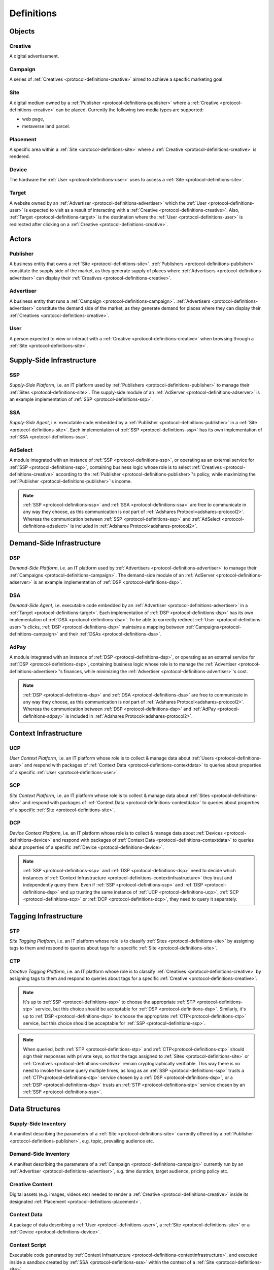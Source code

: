 .. _protocol-definitions:

Definitions
===========

.. _protocol-definitions-objects:

Objects
-------

.. _protocol-definitions-creative:

Creative
^^^^^^^^
A digital advertisement.

.. _protocol-definitions-campaign:

Campaign
^^^^^^^^
A series of :ref:`Creatives <protocol-definitions-creative>` aimed to achieve a specific marketing goal.

.. _protocol-definitions-site:

Site
^^^^
A digital medium owned by a :ref:`Publisher <protocol-definitions-publisher>` where a :ref:`Creative <protocol-definitions-creative>` can be placed. Currently the following two media types are supported:

* web page,
* metaverse land parcel.

.. _protocol-definitions-placement:

Placement
^^^^^^^^^
A specific area within a :ref:`Site <protocol-definitions-site>` where a :ref:`Creative <protocol-definitions-creative>` is rendered.

.. _protocol-definitions-device:

Device
^^^^^^
The hardware the :ref:`User <protocol-definitions-user>` uses to access a :ref:`Site <protocol-definitions-site>`.

.. _protocol-definitions-target:

Target
^^^^^^
A website owned by an :ref:`Advertiser <protocol-definitions-advertiser>` which the :ref:`User <protocol-definitions-user>` is expected to visit as a result of interacting with a :ref:`Creative <protocol-definitions-creative>`. Also, :ref:`Target <protocol-definitions-target>` is the destination where the :ref:`User <protocol-definitions-user>` is redirected after clicking on a :ref:`Creative <protocol-definitions-creative>`.


.. _protocol-definitions-actors:

Actors
------

.. _protocol-definitions-publisher:

Publisher
^^^^^^^^^

A business entity that owns a :ref:`Site <protocol-definitions-site>`. :ref:`Publishers <protocol-definitions-publisher>` constitute the supply side of the market, as they generate supply of places where :ref:`Advertisers <protocol-definitions-advertiser>` can display their :ref:`Creatives <protocol-definitions-creative>`.

.. _protocol-definitions-advertiser:

Advertiser
^^^^^^^^^^

A business entity that runs a :ref:`Campaign <protocol-definitions-campaign>`. :ref:`Advertisers <protocol-definitions-advertiser>` constitute the demand side of the market, as they generate demand for places where they can display their :ref:`Creatives <protocol-definitions-creative>`.

.. _protocol-definitions-user:

User
^^^^

A person expected to view or interact with a :ref:`Creative <protocol-definitions-creative>` when browsing through a :ref:`Site <protocol-definitions-site>`.

.. _protocol-definitions-ssi:

Supply-Side Infrastructure
--------------------------

.. _protocol-definitions-ssp:

SSP
^^^
*Supply-Side Platform*, i.e. an IT platform used by :ref:`Publishers <protocol-definitions-publisher>` to manage their :ref:`Sites <protocol-definitions-site>`. The supply-side module of an :ref:`AdServer <protocol-definitions-adserver>` is an example implementation of :ref:`SSP <protocol-definitions-ssp>`.

.. _protocol-definitions-ssa:

SSA
^^^
*Supply-Side Agent*, i.e. executable code embedded by a :ref:`Publisher <protocol-definitions-publisher>` in a :ref:`Site <protocol-definitions-site>`. Each implementation of :ref:`SSP <protocol-definitions-ssp>` has its own implementation of :ref:`SSA <protocol-definitions-ssa>`.

.. _protocol-definitions-adselect:

AdSelect
^^^^^^^^
A module integrated with an instance of :ref:`SSP <protocol-definitions-ssp>`, or operating as an external service for :ref:`SSP <protocol-definitions-ssp>`, containing business logic whose role is to select :ref:`Creatives <protocol-definitions-creative>` according to the :ref:`Publisher <protocol-definitions-publisher>`'s policy, while maximizing the :ref:`Publisher <protocol-definitions-publisher>`'s income.

.. note::
    :ref:`SSP <protocol-definitions-ssp>` and :ref:`SSA <protocol-definitions-ssa>` are free to communicate in any way they choose, as this communication is *not* part of :ref:`Adshares Protocol<adshares-protocol2>`. Whereas the communication between :ref:`SSP <protocol-definitions-ssp>` and :ref:`AdSelect <protocol-definitions-adselect>` is included in :ref:`Adshares Protocol<adshares-protocol2>`.


.. _protocol-definitions-dsi:

Demand-Side Infrastructure
--------------------------

.. _protocol-definitions-dsp:

DSP
^^^
*Demand-Side Platform*, i.e. an IT platform used by :ref:`Advertisers <protocol-definitions-advertiser>` to manage their :ref:`Campaigns <protocol-definitions-campaign>`. The demand-side module of an :ref:`AdServer <protocol-definitions-adserver>` is an example implementation of :ref:`DSP <protocol-definitions-dsp>`.

.. _protocol-definitions-dsa:

DSA
^^^
*Demand-Side Agent*, i.e. executable code embedded by an :ref:`Advertiser <protocol-definitions-advertiser>` in a :ref:`Target <protocol-definitions-target>`. Each implementation of :ref:`DSP <protocol-definitions-dsp>` has its own implementation of :ref:`DSA <protocol-definitions-dsa>`. To be able to correctly redirect :ref:`User <protocol-definitions-user>`’s clicks, :ref:`DSP <protocol-definitions-dsp>` maintains a mapping between :ref:`Campaigns<protocol-definitions-campaign>` and their :ref:`DSAs <protocol-definitions-dsa>`.

.. _protocol-definitions-adpay:

AdPay
^^^^^
A module integrated with an instance of :ref:`DSP <protocol-definitions-dsp>`, or operating as an external service for :ref:`DSP <protocol-definitions-dsp>`, containing business logic whose role is to manage the :ref:`Advertiser <protocol-definitions-advertiser>`'s finances, while minimizing the :ref:`Advertiser <protocol-definitions-advertiser>`'s cost.

.. note::
    :ref:`DSP <protocol-definitions-dsp>` and :ref:`DSA <protocol-definitions-dsa>` are free to communicate in any way they choose, as this communication is *not* part of :ref:`Adshares Protocol<adshares-protocol2>`. Whereas the communication between :ref:`DSP <protocol-definitions-dsp>` and :ref:`AdPay <protocol-definitions-adpay>` is included in :ref:`Adshares Protocol<adshares-protocol2>`.


.. _protocol-definitions-contextinfrastructure:

Context Infrastructure
----------------------

.. _protocol-definitions-ucp:

UCP
^^^
*User Context Platform*, i.e. an IT platform whose role is to collect & manage data about :ref:`Users <protocol-definitions-user>` and respond with packages of :ref:`Context Data <protocol-definitions-contextdata>` to queries about properties of a specific :ref:`User <protocol-definitions-user>`.

.. _protocol-definitions-scp:

SCP
^^^
*Site Context Platform*, i.e. an IT platform whose role is to collect & manage data about :ref:`Sites <protocol-definitions-site>` and respond with packages of :ref:`Context Data <protocol-definitions-contextdata>` to queries about properties of a specific :ref:`Site <protocol-definitions-site>`.

.. _protocol-definitions-dcp:

DCP
^^^
*Device Context Platform*, i.e. an IT platform whose role is to collect & manage data about :ref:`Devices <protocol-definitions-device>` and respond with packages of :ref:`Context Data <protocol-definitions-contextdata>` to queries about properties of a specific :ref:`Device <protocol-definitions-device>`.

.. note::
    :ref:`SSP <protocol-definitions-ssp>` and :ref:`DSP <protocol-definitions-dsp>` need to decide which instances of :ref:`Context Infrastructure <protocol-definitions-contextinfrastructure>` they trust and independently query them. Even if :ref:`SSP <protocol-definitions-ssp>` and :ref:`DSP <protocol-definitions-dsp>` end up trusting the same instance of :ref:`UCP <protocol-definitions-ucp>`, :ref:`SCP <protocol-definitions-scp>` or :ref:`DCP <protocol-definitions-dcp>`, they need to query it separately.


.. _protocol-definitions-tagginginfrastructure:

Tagging Infrastructure
----------------------

.. _protocol-definitions-stp:

STP
^^^
*Site Tagging Platform*, i.e. an IT platform whose role is to classify :ref:`Sites <protocol-definitions-site>` by assigning tags to them and respond to queries about tags for a specific :ref:`Site <protocol-definitions-site>`.

.. _protocol-definitions-ctp:

CTP
^^^
*Creative Tagging Platform*, i.e. an IT platform whose role is to classify :ref:`Creatives <protocol-definitions-creative>` by assigning tags to them and respond to queries about tags for a specific :ref:`Creative <protocol-definitions-creative>`.

.. note::
    It's up to :ref:`SSP <protocol-definitions-ssp>` to choose the appropriate :ref:`STP <protocol-definitions-stp>` service, but this choice should be acceptable for :ref:`DSP <protocol-definitions-dsp>`. Similarly, it's up to :ref:`DSP <protocol-definitions-dsp>` to choose the appropriate :ref:`CTP<protocol-definitions-ctp>` service, but this choice should be acceptable for :ref:`SSP <protocol-definitions-ssp>`.

.. note::
    When queried, both :ref:`STP <protocol-definitions-stp>` and :ref:`CTP<protocol-definitions-ctp>` should sign their responses with private keys, so that the tags assigned to :ref:`Sites <protocol-definitions-site>` or :ref:`Creatives <protocol-definitions-creative>` remain cryptographically verifiable. This way there is no need to invoke the same query multiple times, as long as an :ref:`SSP <protocol-definitions-ssp>` trusts a :ref:`CTP<protocol-definitions-ctp>` service chosen by a :ref:`DSP <protocol-definitions-dsp>`, or a :ref:`DSP <protocol-definitions-dsp>` trusts an :ref:`STP <protocol-definitions-stp>` service chosen by an :ref:`SSP <protocol-definitions-ssp>`.


.. _protocol-definitions-datastructures:

Data Structures
---------------

.. _protocol-definitions-supplyinventory:

Supply-Side Inventory
^^^^^^^^^^^^^^^^^^^^^
A manifest describing the parameters of a :ref:`Site <protocol-definitions-site>` currently offered by a :ref:`Publisher <protocol-definitions-publisher>`, e.g. topic, prevailing audience etc.

.. _protocol-definitions-demandinventory:

Demand-Side Inventory
^^^^^^^^^^^^^^^^^^^^^
A manifest describing the parameters of a :ref:`Campaign <protocol-definitions-campaign>` currently run by an :ref:`Advertiser <protocol-definitions-advertiser>`, e.g. time duration, target audience, pricing policy etc.

.. _protocol-definitions-creativecontent:

Creative Content
^^^^^^^^^^^^^^^^
Digital assets (e.g. images, videos etc) needed to render a :ref:`Creative <protocol-definitions-creative>` inside its designated :ref:`Placement <protocol-definitions-placement>`.

.. _protocol-definitions-contextdata:

Context Data
^^^^^^^^^^^^
A package of data describing a :ref:`User <protocol-definitions-user>`, a :ref:`Site <protocol-definitions-site>` or a :ref:`Device <protocol-definitions-device>`.

.. _protocol-definitions-contextscript:

Context Script
^^^^^^^^^^^^^^
Executable code generated by :ref:`Context Infrastructure <protocol-definitions-contextinfrastructure>`, and executed inside a sandbox created by :ref:`SSA <protocol-definitions-ssa>` within the context of a :ref:`Site <protocol-definitions-site>`.

.. _protocol-definitions-paymentreport:

Payment Report
^^^^^^^^^^^^^^
A standardized report generated by :ref:`DSP <protocol-definitions-dsp>` that presents the business context for the payments sent (within a given time interval) from :ref:`DSP <protocol-definitions-dsp>` to :ref:`SSP <protocol-definitions-ssp>`.

.. note::
    In most ecosystems the term *inventory* refers only to the supply side of the market, i.e. what :ref:`Publishers<protocol-definitions-publisher>` offer for sale and the minimum price they are willing to accept from :ref:`Advertisers <protocol-definitions-advertiser>`. However, in :ref:`Adshares Protocol <adshares-protocol2>` this term has a more generic meaning, as it refers to assets that belong to either side of the market, i.e. :ref:`Publishers<protocol-definitions-publisher>` or :ref:`Advertisers <protocol-definitions-advertiser>`.


.. _protocol-definitions-events:

Events
------

.. _protocol-definitions-impression:

Impression Event
^^^^^^^^^^^^^^^^
An event emitted by :ref:`SSA <protocol-definitions-ssa>` when a :ref:`User <protocol-definitions-user>` interacts with a :ref:`Site <protocol-definitions-site>`. There are three types of :ref:`Impression Events <protocol-definitions-impression>`:

.. _protocol-definitions-registerevent:

> Register Event
""""""""""""""""
Emitted when a :ref:`User <protocol-definitions-user>` navigates to a :ref:`Site <protocol-definitions-site>`.

.. _protocol-definitions-viewevent:

> View Event
""""""""""""
Emitted when a :ref:`Creative <protocol-definitions-creative>` is rendered on a :ref:`User <protocol-definitions-user>`'s screen.

.. _protocol-definitions-clickevent:

> Click Event
"""""""""""""
Emitted when a :ref:`User <protocol-definitions-user>` interacts with a :ref:`Creative <protocol-definitions-creative>` by clicking on it.

.. _protocol-definitions-conversionevent:

Conversion Event
^^^^^^^^^^^^^^^^
An event emitted by :ref:`DSA <protocol-definitions-dsa>` when a :ref:`User <protocol-definitions-user>` performs an action while browsing a :ref:`Target <protocol-definitions-target>`.


.. _protocol-definitions-ecosystem:

Adshares Ecosystem
------------------

.. _protocol-definitions-adserver:

AdServer
^^^^^^^^
A publicly accessible server acting as an instance of :ref:`SSP <protocol-definitions-ssp>` and/or an instance of :ref:`DSP <protocol-definitions-dsp>`.

.. _protocol-definitions-blockchain:

Adshares Blockchain
^^^^^^^^^^^^^^^^^^^
The underlying blockchain of :ref:`Adshares Protocol <adshares-protocol2>`.

.. _protocol-definitions-ads:

ADS
^^^
The native currency of :ref:`Adshares Blockchain <protocol-definitions-blockchain>`.